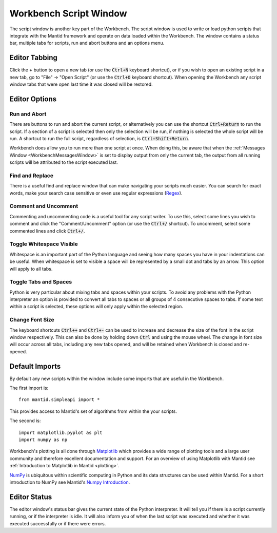 .. _WorkbenchScriptWindow:

=======================
Workbench Script Window
=======================

The script window is another key part of the Workbench. The script window is
used to write or load python scripts that integrate with the Mantid framework
and operate on data loaded within the Workbench. The window contains a status
bar, multiple tabs for scripts, run and abort buttons and an options menu.

.. image:: ../images/Workbench/Editor/EditorWidgetDiagram.png
    :scale: 80%

Editor Tabbing
---------------

.. image:: ../images/Workbench/Editor/EditorWidgetTabOptions.png

Click the **+** button to open a new tab (or use the :code:`Ctrl+N` keyboard shortcut), or if you wish to open an existing
script in a new tab, go to "File" -> "Open Script" (or use the :code:`Ctrl+O`
keyboard shortcut). When opening the Workbench any script window tabs that were
open last time it was closed will be restored.

Editor Options
--------------

.. image:: ../images/Workbench/Editor/EditorWidgetOptions.png

Run and Abort
^^^^^^^^^^^^^
There are buttons to run and abort the current script, or alternatively you can
use the shortcut :code:`Ctrl+Return` to run the script. If a section of a
script is selected then only the selection will be run, if nothing is selected
the whole script will be run. A shortcut to run the full script, regardless of
selection, is :code:`Ctrl+Shift+Return`.

Workbench does allow you to run more than one script at once. When doing this,
be aware that when the :ref:`Messages Window <WorkbenchMessagesWindow>` is set
to display output from only the current tab, the output from all running
scripts will be attributed to the script executed last.

Find and Replace
^^^^^^^^^^^^^^^^
.. image:: ../images/Workbench/Editor/EditorFindReplace.png

There is a useful find and replace window that can make navigating your scripts
much easier. You can search for exact words, make your search case sensitive
or even use regular expressions
(`Regex <https://www.petefreitag.com/cheatsheets/regex/>`_).

Comment and Uncomment
^^^^^^^^^^^^^^^^^^^^^
Commenting and uncommenting code is a useful tool for any script writer. To use
this, select some lines you wish to comment and click the "Comment/Uncomment"
option (or use the :code:`Ctrl+/` shortcut). To uncomment, select some
commented lines and click :code:`Ctrl+/`.

Toggle Whitespace Visible
^^^^^^^^^^^^^^^^^^^^^^^^^
.. image:: ../images/Workbench/Editor/EditorVisibleWhitespace.png

Whitespace is an important part of the Python language and seeing how many
spaces you have in your indentations can be useful. When whitespace is set to
visible a space will be represented by a small dot and tabs by an arrow. This
option will apply to all tabs.

Toggle Tabs and Spaces
^^^^^^^^^^^^^^^^^^^^^^
Python is very particular about mixing tabs and spaces within your scripts. To
avoid any problems with the Python interpreter an option is provided to convert
all tabs to spaces or all groups of 4 consecutive spaces to tabs. If some text
within a script is selected, these options will only apply within the selected
region.

Change Font Size
^^^^^^^^^^^^^^^^
The keyboard shortcuts :code:`Ctrl++` and :code:`Ctrl+-` can be used to increase
and decrease the size of the font in the script window respectively. This
can also be done by holding down :code:`Ctrl` and using the mouse wheel. The change
in font size will occur across all tabs, including any new tabs opened, and will be
retained when Workbench is closed and re-opened.

Default Imports
---------------
By default any new scripts within the window include some imports that are
useful in the Workbench.

The first import is::

    from mantid.simpleapi import *

This provides access to Mantid's set of algorithms from within the your scripts.

The second is::

    import matplotlib.pyplot as plt
    import numpy as np

Workbench's plotting is all done through `Matplotlib <https://matplotlib.org/>`_
which provides a wide range of plotting tools and a large user community and
therefore excellent documentation and support. For an overview of using
Matplotlib with Mantid see
:ref:`Introduction to Matplotlib in Mantid <plotting>`.

`NumPy <https://docs.scipy.org/doc/numpy/user/quickstart.html>`_ is
ubiquitous within scientific computing in Python and its data structures can be
used within Mantid. For a short introduction to NumPy see Mantid's
`Numpy Introduction <https://www.mantidproject.org/Numpy_Introduction>`__.

Editor Status
-------------

.. image:: ../images/Workbench/Editor/EditorStatusState.png

The editor window's status bar gives the current state of the Python
interpreter. It will tell you if there is a script currently running, or if the
interpreter is idle. It will also inform you of when the last script was
executed and whether it was executed successfully or if there were errors.

